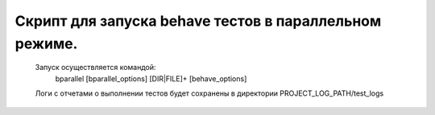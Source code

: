 Скрипт для запуска behave тестов в параллельном режиме.
=======================================================

    Запуск осуществляется командой:
        bparallel [bparallel_options] [DIR|FILE]+ [behave_options]

    Логи с отчетами о выполнении тестов будет сохранены в директории PROJECT_LOG_PATH/test_logs
